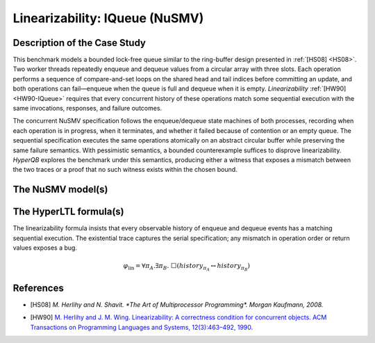 Linearizability: IQueue (NuSMV)
==============================

Description of the Case Study
-----------------------------

This benchmark models a bounded lock-free queue similar to the ring-buffer design presented in :ref:`[HS08] <HS08>`. Two worker
threads repeatedly enqueue and dequeue values from a circular array with three slots. Each operation performs a sequence of
compare-and-set loops on the shared head and tail indices before committing an update, and both operations can fail—enqueue
when the queue is full and dequeue when it is empty. *Linearizability* :ref:`[HW90] <HW90-IQueue>` requires that every concurrent
history of these operations match some sequential execution with the same invocations, responses, and failure outcomes.

The concurrent NuSMV specification follows the enqueue/dequeue state machines of both processes, recording when each operation
is in progress, when it terminates, and whether it failed because of contention or an empty queue. The sequential specification
executes the same operations atomically on an abstract circular buffer while preserving the same failure semantics. With
pessimistic semantics, a bounded counterexample suffices to disprove linearizability. *HyperQB* explores the benchmark under
this semantics, producing either a witness that exposes a mismatch between the two traces or a proof that no such witness
exists within the chosen bound.

The NuSMV model(s)
------------------

.. tabs::

    .. tab:: Case #1

        .. tabs::

            .. tab:: IQueue concurrent

                .. literalinclude :: ../benchmarks_ui/nusmv/concurrency/iqueue/iqueue_conc.smv
                    :language: smv

            .. tab:: IQueue sequential

                .. literalinclude :: ../benchmarks_ui/nusmv/concurrency/iqueue/iqueue_seq.smv
                    :language: smv

The HyperLTL formula(s)
-----------------------

The linearizability formula insists that every observable history of enqueue and dequeue events has a matching sequential
execution. The existential trace captures the serial specification; any mismatch in operation order or return values exposes a
bug.

.. math::

   \varphi_{\text{lin}} = \forall \pi_A.\exists \pi_B.\ \Box\left( \mathit{history}_{\pi_A} \leftrightarrow \mathit{history}_{\pi_B} \right)

.. tabs::

    .. tab:: Case #1

        .. literalinclude :: ../benchmarks_ui/nusmv/concurrency/iqueue/iqueue.hq
            :language: hq

References
----------

.. _HS08:

- [HS08] `M. Herlihy and N. Shavit. *The Art of Multiprocessor Programming*. Morgan Kaufmann, 2008.`


.. _HW90-IQueue:

- [HW90] `M. Herlihy and J. M. Wing. Linearizability: A correctness condition for concurrent objects. ACM Transactions on Programming Languages and Systems, 12(3):463–492, 1990. <https://doi.org/10.1145/78969.78972>`_
